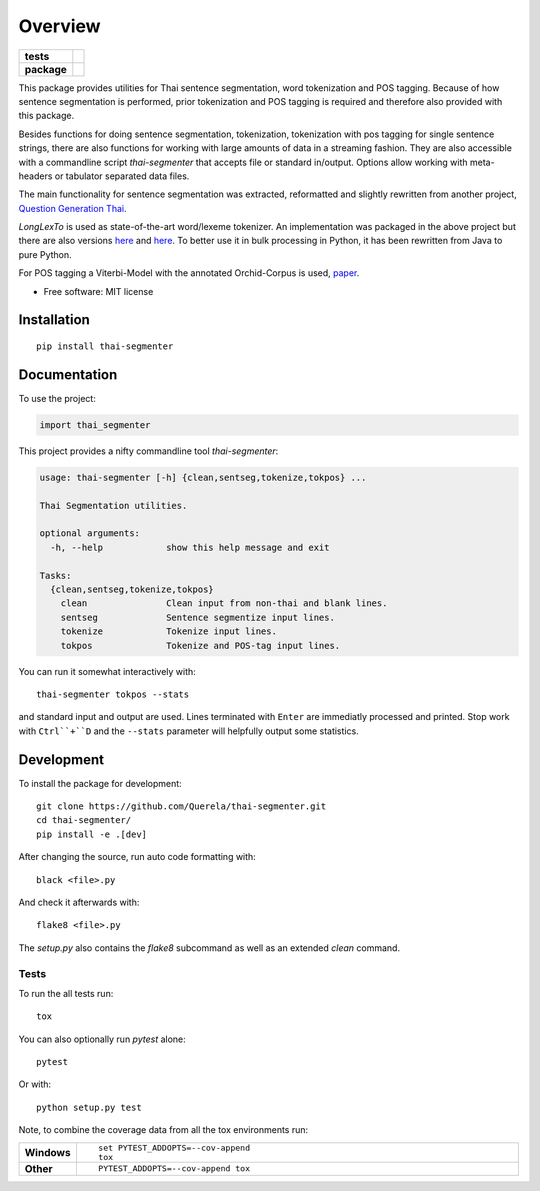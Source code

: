 ========
Overview
========

.. start-badges

.. list-table::
    :stub-columns: 1

    * - tests
      - | |travis|
        | |coveralls|
    * - package
      - | |version| |wheel| |supported-versions| |supported-implementations|
        | |commits-since|

.. |travis| image:: https://travis-ci.org/Querela/thai-segmenter.svg?branch=master
    :alt: Travis-CI Build Status
    :target: https://travis-ci.org/Querela/thai-segmenter

.. |coveralls| image:: https://coveralls.io/repos/Querela/thai-segmenter/badge.svg?branch=master&service=github
    :alt: Coverage Status
    :target: https://coveralls.io/r/Querela/thai-segmenter

.. |version| image:: https://img.shields.io/pypi/v/thai-segmenter.svg
    :alt: PyPI Package latest release
    :target: https://pypi.org/project/thai-segmenter

.. |commits-since| image:: https://img.shields.io/github/commits-since/Querela/thai-segmenter/v0.2.2.svg
    :alt: Commits since latest release
    :target: https://github.com/Querela/thai-segmenter/compare/v0.2.2...master

.. |wheel| image:: https://img.shields.io/pypi/wheel/thai-segmenter.svg
    :alt: PyPI Wheel
    :target: https://pypi.org/project/thai-segmenter

.. |supported-versions| image:: https://img.shields.io/pypi/pyversions/thai-segmenter.svg
    :alt: Supported versions
    :target: https://pypi.org/project/thai-segmenter

.. |supported-implementations| image:: https://img.shields.io/pypi/implementation/thai-segmenter.svg
    :alt: Supported implementations
    :target: https://pypi.org/project/thai-segmenter


.. end-badges

This package provides utilities for Thai sentence segmentation, word tokenization and POS tagging.
Because of how sentence segmentation is performed, prior tokenization and POS tagging is required and therefore also provided with this package.

Besides functions for doing sentence segmentation, tokenization, tokenization with pos tagging for single sentence strings,
there are also functions for working with large amounts of data in a streaming fashion.
They are also accessible with a commandline script `thai-segmenter` that accepts file or standard in/output.
Options allow working with meta-headers or tabulator separated data files.

The main functionality for sentence segmentation was extracted, reformatted and slightly rewritten from another project, 
`Question Generation Thai <https://github.com/myscloud/Question-Generation-Thai>`_.

`LongLexTo` is used as state-of-the-art word/lexeme tokenizer. An implementation was packaged in the above project but there are also versions `here <https://github.com/telember/lexto>`_ and `here <http://www.sansarn.com/lexto/>`_. To better use it in bulk processing in Python, it has been rewritten from Java to pure Python.

For POS tagging a Viterbi-Model with the annotated Orchid-Corpus is used, `paper <https://www.researchgate.net/profile/Virach_Sornlertlamvanich/publication/2630580_Building_a_Thai_part-of-speech_tagged_corpus_ORCHID/links/02e7e514db19a98619000000/Building-a-Thai-part-of-speech-tagged-corpus-ORCHID.pdf>`_.

* Free software: MIT license

Installation
============

::

    pip install thai-segmenter

Documentation
=============


To use the project:

.. code-block:: python

    import thai_segmenter


This project provides a nifty commandline tool `thai-segmenter`:

.. code-block:: bash

    usage: thai-segmenter [-h] {clean,sentseg,tokenize,tokpos} ...

    Thai Segmentation utilities.

    optional arguments:
      -h, --help            show this help message and exit

    Tasks:
      {clean,sentseg,tokenize,tokpos}
        clean               Clean input from non-thai and blank lines.
        sentseg             Sentence segmentize input lines.
        tokenize            Tokenize input lines.
        tokpos              Tokenize and POS-tag input lines.


You can run it somewhat interactively with::

    thai-segmenter tokpos --stats

and standard input and output are used. Lines terminated with ``Enter`` are immediatly processed and printed. Stop work with ``Ctrl``+``D`` and the ``--stats`` parameter will helpfully output some statistics.


Development
===========

To install the package for development::

    git clone https://github.com/Querela/thai-segmenter.git
    cd thai-segmenter/
    pip install -e .[dev]


After changing the source, run auto code formatting with::

    black <file>.py

And check it afterwards with::

    flake8 <file>.py

The `setup.py` also contains the `flake8` subcommand as well as an extended `clean` command.


Tests
-----

To run the all tests run::

    tox

You can also optionally run `pytest` alone::

    pytest

Or with::

    python setup.py test


Note, to combine the coverage data from all the tox environments run:

.. list-table::
    :widths: 10 90
    :stub-columns: 1

    - - Windows
      - ::

            set PYTEST_ADDOPTS=--cov-append
            tox

    - - Other
      - ::

            PYTEST_ADDOPTS=--cov-append tox
